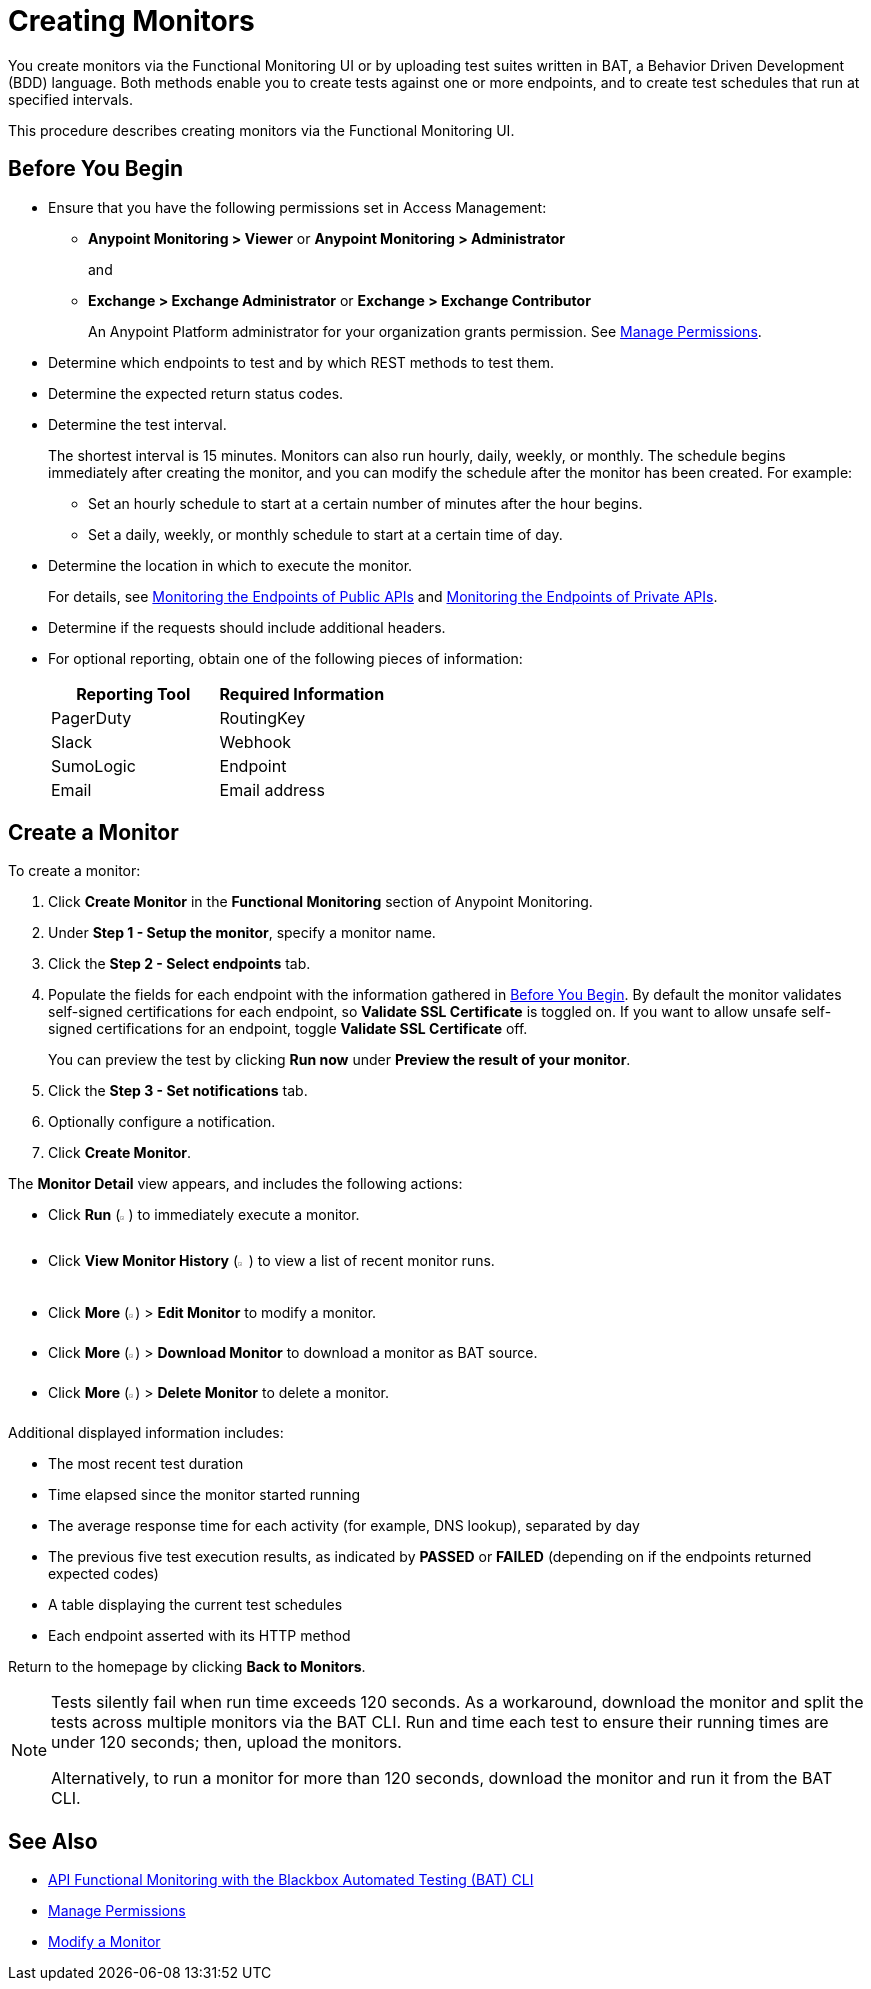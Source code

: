 = Creating Monitors

You create monitors via the Functional Monitoring UI or by uploading test suites written in BAT, a Behavior Driven Development (BDD) language. Both methods enable you to create tests against one or more endpoints, and to create test schedules that run at specified intervals. 

This procedure describes creating monitors via the Functional Monitoring UI.

[[before-you-begin]]
== Before You Begin

* Ensure that you have the following permissions set in Access Management:
+
** *Anypoint Monitoring > Viewer* or *Anypoint Monitoring > Administrator* 
+
and
+
** *Exchange > Exchange Administrator* or *Exchange > Exchange Contributor*
+
An Anypoint Platform administrator for your organization grants permission. See xref:access-management::managing-permissions.adoc[Manage Permissions].

* Determine which endpoints to test and by which REST methods to test them.
* Determine the expected return status codes.
* Determine the test interval.
+
The shortest interval is 15 minutes. Monitors can also run hourly, daily, weekly, or monthly. The schedule begins immediately after creating the monitor, and you can modify the schedule after the monitor has been created. For example:

** Set an hourly schedule to start at a certain number of minutes after the hour begins.
** Set a daily, weekly, or monthly schedule to start at a certain time of day.

* Determine the location in which to execute the monitor.
+
For details, see xref:afm-monitoring-public-apis.adoc[Monitoring the Endpoints of Public APIs] and xref:afm-monitoring-private-apis.adoc[Monitoring the Endpoints of Private APIs].
* Determine if the requests should include additional headers.
* For optional reporting, obtain one of the following pieces of information:
+
|===
|Reporting Tool |Required Information

|PagerDuty
|RoutingKey

|Slack
|Webhook

|SumoLogic
|Endpoint

|Email
|Email address
|===

[[create-a-monitor]]
== Create a Monitor

To create a monitor:

. Click *Create Monitor* in the *Functional Monitoring* section of Anypoint Monitoring.
. Under *Step 1 - Setup the monitor*, specify a monitor name. 
. Click the *Step 2 - Select endpoints* tab.
. Populate the fields for each endpoint with the information gathered in <<before-you-begin>>. By default the monitor validates self-signed certifications for each endpoint, so *Validate SSL Certificate* is toggled on. If you want to allow unsafe self-signed certifications for an endpoint, toggle *Validate SSL Certificate* off.
+
You can preview the test by clicking *Run now* under *Preview the result of your monitor*.

. Click the *Step 3 - Set notifications* tab.
. Optionally configure a notification.
. Click *Create Monitor*.

The *Monitor Detail* view appears, and includes the following actions:

* Click *Run* (image:afm-ui-run-button.png[width=1%,height=1%]) to immediately execute a monitor.
* Click *View Monitor History* (image:afm-ui-history-button.png[width=1.3%,height=1.3%]) to view a list of recent monitor runs.
* Click *More* (image:afm-ui-more-button.png[width=0.75%,height=0.75%]) > *Edit Monitor* to modify a monitor.
* Click *More* (image:afm-ui-more-button.png[width=0.75%,height=0.75%]) > *Download Monitor* to download a monitor as BAT source.
* Click *More* (image:afm-ui-more-button.png[width=0.75%,height=0.75%]) > *Delete Monitor* to delete a monitor.

Additional displayed information includes:

* The most recent test duration
* Time elapsed since the monitor started running
* The average response time for each activity (for example, DNS lookup), separated by day
* The previous five test execution results, as indicated by *PASSED* or *FAILED* (depending on if the endpoints returned expected codes)
* A table displaying the current test schedules
* Each endpoint asserted with its HTTP method

Return to the homepage by clicking *Back to Monitors*.

[NOTE]
====
Tests silently fail when run time exceeds 120 seconds. As a workaround, download the monitor and split the tests across multiple monitors via the BAT CLI. Run and time each test to ensure their running times are under 120 seconds; then, upload the monitors.

Alternatively, to run a monitor for more than 120 seconds, download the monitor and run it from the BAT CLI.
====

== See Also

* xref:bat-top.adoc[API Functional Monitoring with the Blackbox Automated Testing (BAT) CLI]
* xref:access-management::managing-permissions.adoc[Manage Permissions]
* xref:afm-modify-monitor.adoc[Modify a Monitor]
